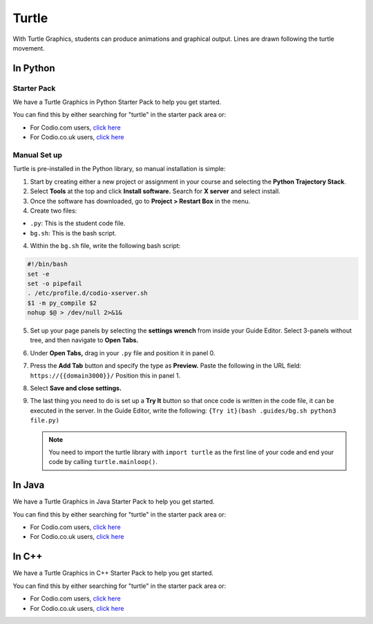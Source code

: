 .. meta::
   :description: Turtle graphics setup & usage

.. _turtle:

Turtle
======

With Turtle Graphics, students can produce animations and graphical output. Lines are drawn following the turtle movement. 

  .. image:: /img/turtlepreview.png
     :alt: turtle graphics

In Python
*********

Starter Pack
------------
We have a Turtle Graphics in Python Starter Pack to help you get started. 

You can find this by either searching for "turtle" in the starter pack area or:

-  For Codio.com users, `click here <https://codio.com/home/starter-packs/6ff2e3ab-6e02-45fc-9ed8-26793aa77336>`__
-  For Codio.co.uk users, `click here <https://codio.co.uk/home/starter-packs/6ff2e3ab-6e02-45fc-9ed8-26793aa77336>`__

Manual Set up
-------------
Turtle is pre-installed in the Python library, so manual installation is simple:

1. Start by creating either a new project or assignment in your course and selecting the **Python Trajectory Stack**. 

2. Select **Tools** at the top and click **Install software.** Search for **X server** and select install.

3. Once the software has downloaded, go to **Project > Restart Box** in the menu. 

4. Create two files:

- ``.py``: This is the student code file. 
- ``bg.sh``: This is the bash script. 

4. Within the ``bg.sh`` file, write the following bash script:

.. code:: bash

    #!/bin/bash
    set -e
    set -o pipefail
    . /etc/profile.d/codio-xserver.sh
    $1 -m py_compile $2
    nohup $@ > /dev/null 2>&1&

5. Set up your page panels by selecting the **settings wrench** from inside your Guide Editor. Select 3-panels without tree, and then navigate to **Open Tabs.**

6. Under **Open Tabs,** drag in your ``.py`` file and position it in panel 0. 

7. Press the **Add Tab** button and specify the type as **Preview.** Paste the following in the URL field:  ``https://{{domain3000}}/`` Position this in panel 1. 

8. Select **Save and close settings.**

9. The last thing you need to do is set up a **Try It** button so that once code is written in the code file, it can be executed in the server. In the Guide Editor, write the following: ``{Try it}(bash .guides/bg.sh python3 file.py)``

   .. Note:: You need to import the turtle library with ``import turtle`` as the first line of your code and end your code by calling ``turtle.mainloop()``.

In Java
*******

We have a Turtle Graphics in Java Starter Pack to help you get started. 

You can find this by either searching for "turtle" in the starter pack area or:

-  For Codio.com users, `click here <https://codio.com/home/starter-packs/5b707965-4353-4e23-9ce1-09a574475f58>`__
-  For Codio.co.uk users, `click here <https://codio.co.uk/home/starter-packs/5b707965-4353-4e23-9ce1-09a574475f58>`__

In C++
******

We have a Turtle Graphics in C++ Starter Pack to help you get started. 

You can find this by either searching for "turtle" in the starter pack area or:

-  For Codio.com users, `click here <https://codio.com/home/starter-packs/16556076-d721-4b11-a466-1820eccafd04>`__
-  For Codio.co.uk users, `click here <https://codio.co.uk/home/starter-packs/16556076-d721-4b11-a466-1820eccafd04>`__
